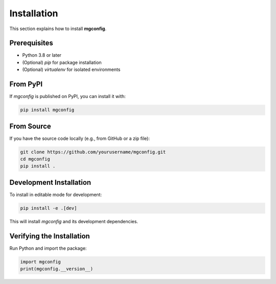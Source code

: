 Installation
============

This section explains how to install **mgconfig**.

Prerequisites
-------------

- Python 3.8 or later
- (Optional) `pip` for package installation
- (Optional) `virtualenv` for isolated environments

From PyPI
---------

If `mgconfig` is published on PyPI, you can install it with:

.. code-block:: bash

    pip install mgconfig

From Source
-----------

If you have the source code locally (e.g., from GitHub or a zip file):

.. code-block:: bash

    git clone https://github.com/yourusername/mgconfig.git
    cd mgconfig
    pip install .

Development Installation
------------------------

To install in editable mode for development:

.. code-block:: bash

    pip install -e .[dev]

This will install `mgconfig` and its development dependencies.

Verifying the Installation
--------------------------

Run Python and import the package:

.. code-block:: python

    import mgconfig
    print(mgconfig.__version__)
